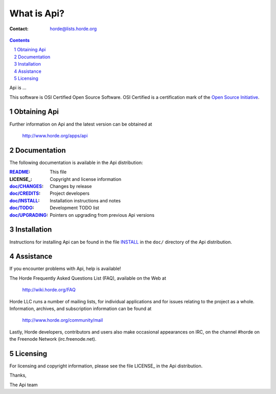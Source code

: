 ===================
 What is Api?
===================

:Contact: horde@lists.horde.org

.. contents:: Contents
.. section-numbering::

Api is ...

This software is OSI Certified Open Source Software. OSI Certified is a
certification mark of the `Open Source Initiative`_.

.. _`Open Source Initiative`: http://www.opensource.org/


Obtaining Api
==================

Further information on Api and the latest version can be obtained at

  http://www.horde.org/apps/api


Documentation
=============

The following documentation is available in the Api distribution:

:README_:           This file
:LICENSE_:          Copyright and license information
:`doc/CHANGES`_:    Changes by release
:`doc/CREDITS`_:    Project developers
:`doc/INSTALL`_:    Installation instructions and notes
:`doc/TODO`_:       Development TODO list
:`doc/UPGRADING`_:  Pointers on upgrading from previous Api versions


Installation
============

Instructions for installing Api can be found in the file INSTALL_ in the
``doc/`` directory of the Api distribution.


Assistance
==========

If you encounter problems with Api, help is available!

The Horde Frequently Asked Questions List (FAQ), available on the Web at

  http://wiki.horde.org/FAQ

Horde LLC runs a number of mailing lists, for individual applications
and for issues relating to the project as a whole. Information, archives, and
subscription information can be found at

  http://www.horde.org/community/mail

Lastly, Horde developers, contributors and users also make occasional
appearances on IRC, on the channel #horde on the Freenode Network
(irc.freenode.net).


Licensing
=========

For licensing and copyright information, please see the file LICENSE_ in the
Api distribution.

Thanks,

The Api team


.. _README: README.rst
.. _LICENSE: http://www.horde.org/licenses/gpl
.. _LICENSE: http://www.horde.org/licenses/apache
.. _LICENSE: http://www.horde.org/licenses/bsd
.. _doc/CHANGES: doc/CHANGES
.. _doc/CREDITS: doc/CREDITS.rst
.. _INSTALL:
.. _doc/INSTALL: doc/INSTALL.rst
.. _doc/TODO: doc/TODO.rst
.. _doc/UPGRADING: doc/UPGRADING.rst

